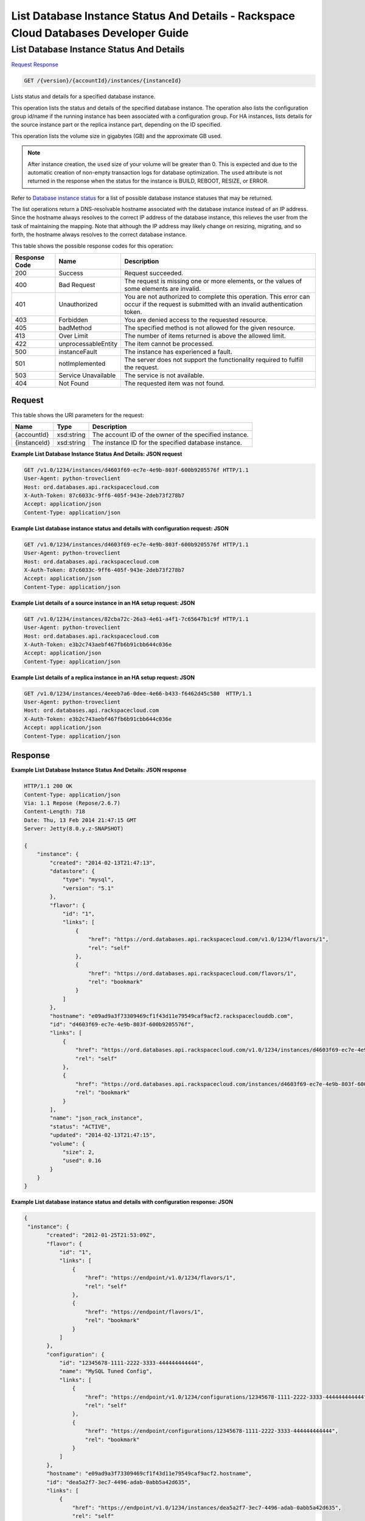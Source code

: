 
.. THIS OUTPUT IS GENERATED FROM THE WADL. DO NOT EDIT.

=============================================================================
List Database Instance Status And Details -  Rackspace Cloud Databases Developer Guide
=============================================================================

List Database Instance Status And Details
~~~~~~~~~~~~~~~~~~~~~~~~~

`Request <get-list-database-instance-status-and-details-version-accountid-instances-instanceid.html#request>`__
`Response <get-list-database-instance-status-and-details-version-accountid-instances-instanceid.html#response>`__

.. code::

    GET /{version}/{accountId}/instances/{instanceId}

Lists status and details for a specified database instance.

This operation lists the status and details of the specified database instance. The operation also lists the configuration group id/name if the running instance has been associated with a configuration group. For HA instances, lists details for the source instance part or the replica instance part, depending on the ID specified.

This operation lists the volume size in gigabytes (GB) and the approximate GB used.

.. note::
   After instance creation, the ``used`` size of your volume will be greater than 0. This is expected and due to the automatic creation of non-empty transaction logs for database optimization. The ``used`` attribute is not returned in the response when the status for the instance is BUILD, REBOOT, RESIZE, or ERROR.
   
   

Refer to `Database instance status <http://docs.rackspace.com/cdb/api/v1.0/cdb-devguide/content/database_instance_status.html>`__ for a list of possible database instance statuses that may be returned.

The list operations return a DNS-resolvable hostname associated with the database instance instead of an IP address. Since the hostname always resolves to the correct IP address of the database instance, this relieves the user from the task of maintaining the mapping. Note that although the IP address may likely change on resizing, migrating, and so forth, the hostname always resolves to the correct database instance.



This table shows the possible response codes for this operation:


+--------------------------+-------------------------+-------------------------+
|Response Code             |Name                     |Description              |
+==========================+=========================+=========================+
|200                       |Success                  |Request succeeded.       |
+--------------------------+-------------------------+-------------------------+
|400                       |Bad Request              |The request is missing   |
|                          |                         |one or more elements, or |
|                          |                         |the values of some       |
|                          |                         |elements are invalid.    |
+--------------------------+-------------------------+-------------------------+
|401                       |Unauthorized             |You are not authorized   |
|                          |                         |to complete this         |
|                          |                         |operation. This error    |
|                          |                         |can occur if the request |
|                          |                         |is submitted with an     |
|                          |                         |invalid authentication   |
|                          |                         |token.                   |
+--------------------------+-------------------------+-------------------------+
|403                       |Forbidden                |You are denied access to |
|                          |                         |the requested resource.  |
+--------------------------+-------------------------+-------------------------+
|405                       |badMethod                |The specified method is  |
|                          |                         |not allowed for the      |
|                          |                         |given resource.          |
+--------------------------+-------------------------+-------------------------+
|413                       |Over Limit               |The number of items      |
|                          |                         |returned is above the    |
|                          |                         |allowed limit.           |
+--------------------------+-------------------------+-------------------------+
|422                       |unprocessableEntity      |The item cannot be       |
|                          |                         |processed.               |
+--------------------------+-------------------------+-------------------------+
|500                       |instanceFault            |The instance has         |
|                          |                         |experienced a fault.     |
+--------------------------+-------------------------+-------------------------+
|501                       |notImplemented           |The server does not      |
|                          |                         |support the              |
|                          |                         |functionality required   |
|                          |                         |to fulfill the request.  |
+--------------------------+-------------------------+-------------------------+
|503                       |Service Unavailable      |The service is not       |
|                          |                         |available.               |
+--------------------------+-------------------------+-------------------------+
|404                       |Not Found                |The requested item was   |
|                          |                         |not found.               |
+--------------------------+-------------------------+-------------------------+


Request
^^^^^^^^^^^^^^^^^

This table shows the URI parameters for the request:

+--------------------------+-------------------------+-------------------------+
|Name                      |Type                     |Description              |
+==========================+=========================+=========================+
|{accountId}               |xsd:string               |The account ID of the    |
|                          |                         |owner of the specified   |
|                          |                         |instance.                |
+--------------------------+-------------------------+-------------------------+
|{instanceId}              |xsd:string               |The instance ID for the  |
|                          |                         |specified database       |
|                          |                         |instance.                |
+--------------------------+-------------------------+-------------------------+








**Example List Database Instance Status And Details: JSON request**


.. code::

    GET /v1.0/1234/instances/d4603f69-ec7e-4e9b-803f-600b9205576f HTTP/1.1
    User-Agent: python-troveclient
    Host: ord.databases.api.rackspacecloud.com
    X-Auth-Token: 87c6033c-9ff6-405f-943e-2deb73f278b7
    Accept: application/json
    Content-Type: application/json
    
    
    


**Example List database instance status and details with configuration request: JSON**


.. code::

    GET /v1.0/1234/instances/d4603f69-ec7e-4e9b-803f-600b9205576f HTTP/1.1
    User-Agent: python-troveclient
    Host: ord.databases.api.rackspacecloud.com
    X-Auth-Token: 87c6033c-9ff6-405f-943e-2deb73f278b7
    Accept: application/json
    Content-Type: application/json
    
    
    


**Example List details of a source instance in an HA setup request: JSON**


.. code::

    GET /v1.0/1234/instances/82cba72c-26a3-4e61-a4f1-7c65647b1c9f HTTP/1.1
    User-Agent: python-troveclient
    Host: ord.databases.api.rackspacecloud.com
    X-Auth-Token: e3b2c743aebf467fb6b91cbb644c036e
    Accept: application/json
    Content-Type: application/json
    


**Example List details of a replica instance in an HA setup request: JSON**


.. code::

    GET /v1.0/1234/instances/4eeeb7a6-0dee-4e66-b433-f6462d45c580  HTTP/1.1
    User-Agent: python-troveclient
    Host: ord.databases.api.rackspacecloud.com
    X-Auth-Token: e3b2c743aebf467fb6b91cbb644c036e
    Accept: application/json
    Content-Type: application/json
    


Response
^^^^^^^^^^^^^^^^^^





**Example List Database Instance Status And Details: JSON response**


.. code::

    HTTP/1.1 200 OK
    Content-Type: application/json
    Via: 1.1 Repose (Repose/2.6.7)
    Content-Length: 718
    Date: Thu, 13 Feb 2014 21:47:15 GMT
    Server: Jetty(8.0.y.z-SNAPSHOT)
    
    {
        "instance": {
            "created": "2014-02-13T21:47:13", 
            "datastore": {
                "type": "mysql", 
                "version": "5.1"
            }, 
            "flavor": {
                "id": "1", 
                "links": [
                    {
                        "href": "https://ord.databases.api.rackspacecloud.com/v1.0/1234/flavors/1", 
                        "rel": "self"
                    }, 
                    {
                        "href": "https://ord.databases.api.rackspacecloud.com/flavors/1", 
                        "rel": "bookmark"
                    }
                ]
            }, 
            "hostname": "e09ad9a3f73309469cf1f43d11e79549caf9acf2.rackspaceclouddb.com", 
            "id": "d4603f69-ec7e-4e9b-803f-600b9205576f", 
            "links": [
                {
                    "href": "https://ord.databases.api.rackspacecloud.com/v1.0/1234/instances/d4603f69-ec7e-4e9b-803f-600b9205576f", 
                    "rel": "self"
                }, 
                {
                    "href": "https://ord.databases.api.rackspacecloud.com/instances/d4603f69-ec7e-4e9b-803f-600b9205576f", 
                    "rel": "bookmark"
                }
            ], 
            "name": "json_rack_instance", 
            "status": "ACTIVE", 
            "updated": "2014-02-13T21:47:15", 
            "volume": {
                "size": 2, 
                "used": 0.16
            }
        }
    }
    


**Example List database instance status and details with configuration response: JSON**


.. code::

    {
     "instance": {
           "created": "2012-01-25T21:53:09Z", 
           "flavor": {
               "id": "1", 
               "links": [
                   {
                       "href": "https://endpoint/v1.0/1234/flavors/1", 
                       "rel": "self"
                   }, 
                   {
                       "href": "https://endpoint/flavors/1", 
                       "rel": "bookmark"
                   }
               ]
           },
           "configuration": {
               "id": "12345678-1111-2222-3333-444444444444",
               "name": "MySQL Tuned Config",
               "links": [
                   {
                       "href": "https://endpoint/v1.0/1234/configurations/12345678-1111-2222-3333-444444444444", 
                       "rel": "self"
                   }, 
                   {
                       "href": "https://endpoint/configurations/12345678-1111-2222-3333-444444444444", 
                       "rel": "bookmark"
                   }
               ]
           },
           "hostname": "e09ad9a3f73309469cf1f43d11e79549caf9acf2.hostname", 
           "id": "dea5a2f7-3ec7-4496-adab-0abb5a42d635", 
           "links": [
               {
                   "href": "https://endpoint/v1.0/1234/instances/dea5a2f7-3ec7-4496-adab-0abb5a42d635", 
                   "rel": "self"
               }, 
               {
                   "href": "https://endpoint/instances/dea5a2f7-3ec7-4496-adab-0abb5a42d635", 
                   "rel": "bookmark"
               }
           ], 
           "name": "json_rack_instance", 
           "status": "BUILD", 
           "updated": "2012-01-25T21:53:10Z", 
           "volume": {
               "size": 2
           }
       }
    }


**Example List details of a source instance in an HA setup response: JSON**


.. code::

    HTTP/1.1 200 OK
    Content-Type: application/json
    Via: 1.1 Repose (Repose/2.6.7)
    Content-Length: ‘1243’
    Date: Fri, 08 May 2015 15:56:23 GMT
    Server: Jetty(8.0.y.z-SNAPSHOT)
    
    {  
       "instance":{  
          "status":"ACTIVE",
          "updated":"2015-05-08T13:03:43Z",
          "name":"source",
          "links":[  
             {  
                "href":"https://ord.databases.api.rackspacecloud.com/v1.0/1234/instances/82cba72c-26a3-4e61-a4f1-7c65647b1c9f",
                "rel":"self"
             },
             {  
                "href":"https://ord.databases.api.rackspacecloud.com/instances/82cba72c-26a3-4e61-a4f1-7c65647b1c9f",
                "rel":"bookmark"
             }
          ],
          "replicas":[  
             {  
                "id":"4eeeb7a6-0dee-4e66-b433-f6462d45c580",
                "links":[  
                   {  
                      "href":"https://ord.databases.api.rackspacecloud.com/v1.0/1234/instances/4eeeb7a6-0dee-4e66-b433-f6462d45c580",
                      "rel":"self"
                   },
                   {  
                      "href":"https://ord.databases.api.rackspacecloud.com/instances/4eeeb7a6-0dee-4e66-b433-f6462d45c580",
                      "rel":"bookmark"
                   }
                ],
                "name":"source_replica1"
             }
          ],
          "hostname":"55036bc3d34c36a44911414d0e92bba071f0bfc8.ord.rackspaceclouddb.com",
          "id":"82cba72c-26a3-4e61-a4f1-7c65647b1c9f",
          "volume":{  
             "used":0.18,
             "size":1
          },
          "created":"2015-05-08T13:03:08Z",
          "flavor":{  
             "id":"2",
             "links":[  
                {  
                   "href":"https://ord.databases.api.rackspacecloud.com/v1.0/1234/flavors/2",
                   "rel":"self"
                },
                {  
                   "href":"https://ord.databases.api.rackspacecloud.com/flavors/2",
                   "rel":"bookmark"
                }
             ]
          },
          "datastore":{  
             "version":"5.6",
             "type":"mysql"
          },
          "ha_id":"e7fdf90b-7140-4edb-b449-e093d55008fb"
       }
    }
    


**Example List details of a replica instance in an HA setup response: JSON**


.. code::

    HTTP/1.1 200 OK
    Content-Type: application/json
    Via: 1.1 Repose (Repose/2.6.7)
    Content-Length: ‘1225’
    Date: Fri, 08 May 2015 16:32:09 GMT
    Server: Jetty(8.0.y.z-SNAPSHOT)
    
    {  
       "instance":{  
          "status":"ACTIVE",
          "updated":"2015-05-08T13:06:55Z",
          "name":"source_replica1",
          "links":[  
             {  
                "href":"https://ord.databases.api.rackspacecloud.com/v1.0/1234/instances/4eeeb7a6-0dee-4e66-b433-f6462d45c580",
                "rel":"self"
             },
             {  
                "href":"https://ord.databases.api.rackspacecloud.com/instances/4eeeb7a6-0dee-4e66-b433-f6462d45c580",
                "rel":"bookmark"
             }
          ],
          "created":"2015-05-08T13:05:41Z",
          "hostname":"7e51adcbf8ded6ed1d41311e2e449d5836914dc2.ord.rackspaceclouddb.com",
          "id":"4eeeb7a6-0dee-4e66-b433-f6462d45c580",
          "volume":{  
             "used":0.18,
             "size":1
          },
          "ha_id":"e7fdf90b-7140-4edb-b449-e093d55008fb",
          "flavor":{  
             "id":"2",
             "links":[  
                {  
                   "href":"https://ord.databases.api.rackspacecloud.com/v1.0/1234/flavors/2",
                   "rel":"self"
                },
                {  
                   "href":"https://ord.databases.api.rackspacecloud.com/flavors/2",
                   "rel":"bookmark"
                }
             ]
          },
          "datastore":{  
             "version":"5.6",
             "type":"mysql"
          },
          "replica_of":{  
             "id":"82cba72c-26a3-4e61-a4f1-7c65647b1c9f",
             "links":[  
                {  
                   "href":"https://ord.databases.api.rackspacecloud.com/v1.0/1234/instances/82cba72c-26a3-4e61-a4f1-7c65647b1c9f",
                   "rel":"self"
                },
                {  
                   "href":"https://ord.databases.api.rackspacecloud.com/instances/82cba72c-26a3-4e61-a4f1-7c65647b1c9f",
                   "rel":"bookmark"
                }
             ]
          }
       }
    }
    

